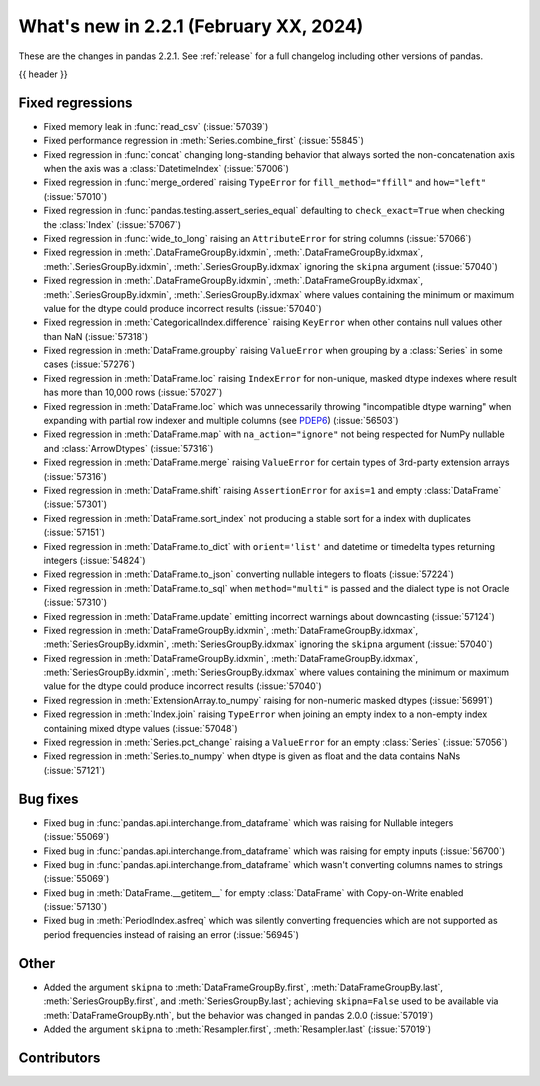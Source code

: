 .. _whatsnew_221:

What's new in 2.2.1 (February XX, 2024)
---------------------------------------

These are the changes in pandas 2.2.1. See :ref:`release` for a full changelog
including other versions of pandas.

{{ header }}

.. ---------------------------------------------------------------------------
.. _whatsnew_221.regressions:

Fixed regressions
~~~~~~~~~~~~~~~~~
- Fixed memory leak in :func:`read_csv` (:issue:`57039`)
- Fixed performance regression in :meth:`Series.combine_first` (:issue:`55845`)
- Fixed regression in :func:`concat` changing long-standing behavior that always sorted the non-concatenation axis when the axis was a :class:`DatetimeIndex` (:issue:`57006`)
- Fixed regression in :func:`merge_ordered` raising ``TypeError`` for ``fill_method="ffill"`` and ``how="left"`` (:issue:`57010`)
- Fixed regression in :func:`pandas.testing.assert_series_equal` defaulting to ``check_exact=True`` when checking the :class:`Index` (:issue:`57067`)
- Fixed regression in :func:`wide_to_long` raising an ``AttributeError`` for string columns (:issue:`57066`)
- Fixed regression in :meth:`.DataFrameGroupBy.idxmin`, :meth:`.DataFrameGroupBy.idxmax`, :meth:`.SeriesGroupBy.idxmin`, :meth:`.SeriesGroupBy.idxmax` ignoring the ``skipna`` argument (:issue:`57040`)
- Fixed regression in :meth:`.DataFrameGroupBy.idxmin`, :meth:`.DataFrameGroupBy.idxmax`, :meth:`.SeriesGroupBy.idxmin`, :meth:`.SeriesGroupBy.idxmax` where values containing the minimum or maximum value for the dtype could produce incorrect results (:issue:`57040`)
- Fixed regression in :meth:`CategoricalIndex.difference` raising ``KeyError`` when other contains null values other than NaN (:issue:`57318`)
- Fixed regression in :meth:`DataFrame.groupby` raising ``ValueError`` when grouping by a :class:`Series` in some cases (:issue:`57276`)
- Fixed regression in :meth:`DataFrame.loc` raising ``IndexError`` for non-unique, masked dtype indexes where result has more than 10,000 rows (:issue:`57027`)
- Fixed regression in :meth:`DataFrame.loc` which was unnecessarily throwing "incompatible dtype warning" when expanding with partial row indexer and multiple columns (see `PDEP6 <https://pandas.pydata.org/pdeps/0006-ban-upcasting.html>`_) (:issue:`56503`)
- Fixed regression in :meth:`DataFrame.map` with ``na_action="ignore"`` not being respected for NumPy nullable and :class:`ArrowDtypes` (:issue:`57316`)
- Fixed regression in :meth:`DataFrame.merge` raising ``ValueError`` for certain types of 3rd-party extension arrays (:issue:`57316`)
- Fixed regression in :meth:`DataFrame.shift` raising ``AssertionError`` for ``axis=1`` and empty :class:`DataFrame` (:issue:`57301`)
- Fixed regression in :meth:`DataFrame.sort_index` not producing a stable sort for a index with duplicates (:issue:`57151`)
- Fixed regression in :meth:`DataFrame.to_dict` with ``orient='list'`` and datetime or timedelta types returning integers (:issue:`54824`)
- Fixed regression in :meth:`DataFrame.to_json` converting nullable integers to floats (:issue:`57224`)
- Fixed regression in :meth:`DataFrame.to_sql` when ``method="multi"`` is passed and the dialect type is not Oracle (:issue:`57310`)
- Fixed regression in :meth:`DataFrame.update` emitting incorrect warnings about downcasting (:issue:`57124`)
- Fixed regression in :meth:`DataFrameGroupBy.idxmin`, :meth:`DataFrameGroupBy.idxmax`, :meth:`SeriesGroupBy.idxmin`, :meth:`SeriesGroupBy.idxmax` ignoring the ``skipna`` argument (:issue:`57040`)
- Fixed regression in :meth:`DataFrameGroupBy.idxmin`, :meth:`DataFrameGroupBy.idxmax`, :meth:`SeriesGroupBy.idxmin`, :meth:`SeriesGroupBy.idxmax` where values containing the minimum or maximum value for the dtype could produce incorrect results (:issue:`57040`)
- Fixed regression in :meth:`ExtensionArray.to_numpy` raising for non-numeric masked dtypes (:issue:`56991`)
- Fixed regression in :meth:`Index.join` raising ``TypeError`` when joining an empty index to a non-empty index containing mixed dtype values (:issue:`57048`)
- Fixed regression in :meth:`Series.pct_change` raising a ``ValueError`` for an empty :class:`Series` (:issue:`57056`)
- Fixed regression in :meth:`Series.to_numpy` when dtype is given as float and the data contains NaNs (:issue:`57121`)

.. ---------------------------------------------------------------------------
.. _whatsnew_221.bug_fixes:

Bug fixes
~~~~~~~~~
- Fixed bug in :func:`pandas.api.interchange.from_dataframe` which was raising for Nullable integers (:issue:`55069`)
- Fixed bug in :func:`pandas.api.interchange.from_dataframe` which was raising for empty inputs (:issue:`56700`)
- Fixed bug in :func:`pandas.api.interchange.from_dataframe` which wasn't converting columns names to strings (:issue:`55069`)
- Fixed bug in :meth:`DataFrame.__getitem__` for empty :class:`DataFrame` with Copy-on-Write enabled (:issue:`57130`)
- Fixed bug in :meth:`PeriodIndex.asfreq` which was silently converting frequencies which are not supported as period frequencies instead of raising an error (:issue:`56945`)

.. ---------------------------------------------------------------------------
.. _whatsnew_221.other:

Other
~~~~~
- Added the argument ``skipna`` to :meth:`DataFrameGroupBy.first`, :meth:`DataFrameGroupBy.last`, :meth:`SeriesGroupBy.first`, and :meth:`SeriesGroupBy.last`; achieving ``skipna=False`` used to be available via :meth:`DataFrameGroupBy.nth`, but the behavior was changed in pandas 2.0.0 (:issue:`57019`)
- Added the argument ``skipna`` to :meth:`Resampler.first`, :meth:`Resampler.last` (:issue:`57019`)

.. ---------------------------------------------------------------------------
.. _whatsnew_221.contributors:

Contributors
~~~~~~~~~~~~
